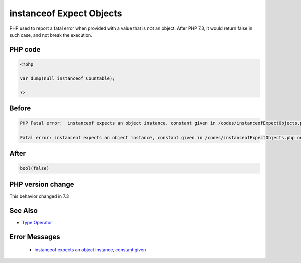.. _`instanceof-expect-objects`:

instanceof Expect Objects
=========================
.. meta::
	:description:
		instanceof Expect Objects: PHP used to report a fatal error when provided with a value that is not an object.
	:twitter:card: summary_large_image
	:twitter:site: @exakat
	:twitter:title: instanceof Expect Objects
	:twitter:description: instanceof Expect Objects: PHP used to report a fatal error when provided with a value that is not an object
	:twitter:creator: @exakat
	:twitter:image:src: https://php-changed-behaviors.readthedocs.io/en/latest/_static/logo.png
	:og:image: https://php-changed-behaviors.readthedocs.io/en/latest/_static/logo.png
	:og:title: instanceof Expect Objects
	:og:type: article
	:og:description: PHP used to report a fatal error when provided with a value that is not an object
	:og:url: https://php-tips.readthedocs.io/en/latest/tips/instanceofExpectObjects.html
	:og:locale: en

PHP used to report a fatal error when provided with a value that is not an object. After PHP 7.3, it would return false in such case, and not break the execution.

PHP code
________
.. code-block:: php

   <?php
   
   var_dump(null instanceof Countable);
   
   ?>

Before
______
.. code-block:: output

   PHP Fatal error:  instanceof expects an object instance, constant given in /codes/instanceofExpectObjects.php on line 3
   
   Fatal error: instanceof expects an object instance, constant given in /codes/instanceofExpectObjects.php on line 3
   

After
______
.. code-block:: output

   bool(false)
   


PHP version change
__________________
This behavior changed in 7.3


See Also
________

* `Type Operator <https://www.php.net/manual/en/language.operators.type.php#language.operators.type>`_


Error Messages
______________

  + `instanceof expects an object instance, constant given <https://php-errors.readthedocs.io/en/latest/messages/instanceof+expects+an+object+instance%2C+constant+given.html>`_



